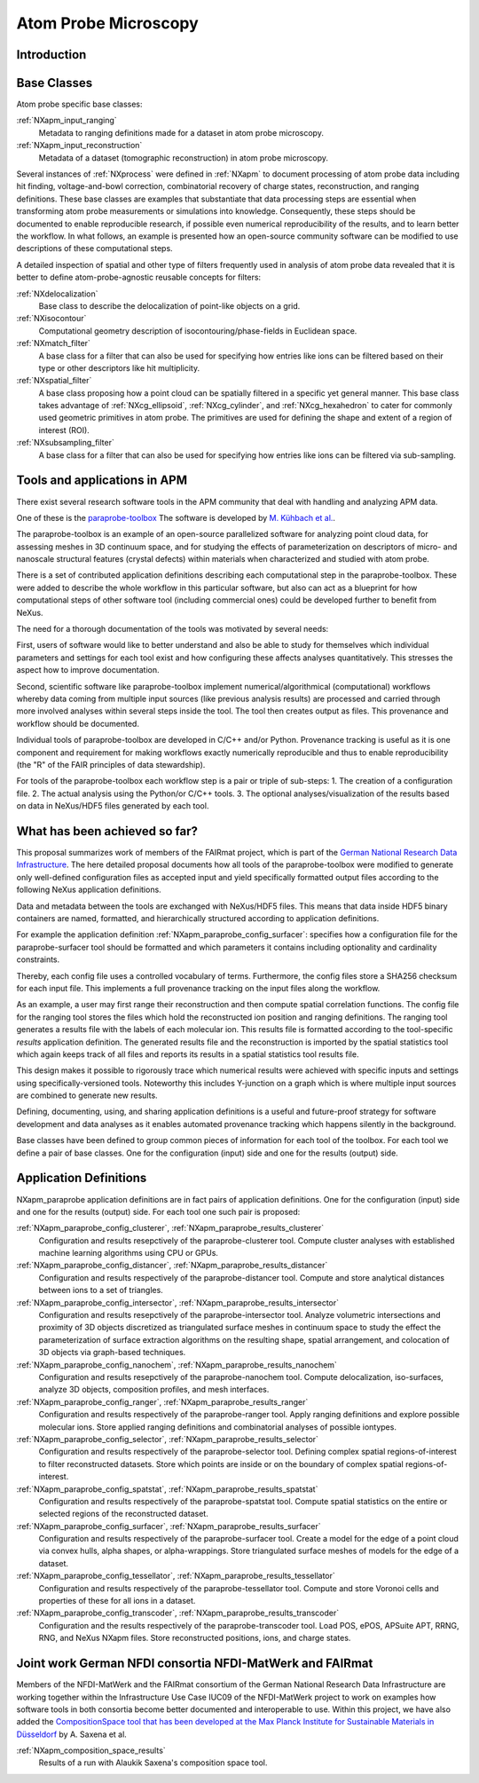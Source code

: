 .. _CC-Apm-Structure:

=====================
Atom Probe Microscopy
=====================

.. index::
   CC-Apm-Introduction
   CC-Apm-Definitions
   CC-Apm-Paraprobe-Introduction
   CC-Apm-Paraprobe-Status-Quo
   CC-Apm-Paraprobe-Application-Definitions
   CC-Apm-Paraprobe-German-NFDI

.. _CC-Apm-Introduction:

Introduction
##############

.. _CC-Apm-Definitions:

Base Classes
############

Atom probe specific base classes:

:ref:`NXapm_input_ranging`
    Metadata to ranging definitions made for a dataset in atom probe microscopy.

:ref:`NXapm_input_reconstruction`
    Metadata of a dataset (tomographic reconstruction) in atom probe microscopy.

Several instances of :ref:`NXprocess` were defined in :ref:`NXapm` to document processing of atom probe data
including hit finding, voltage-and-bowl correction, combinatorial recovery of charge states, reconstruction,
and ranging definitions. These base classes are examples that substantiate that data processing steps are
essential when transforming atom probe measurements or simulations into knowledge. Consequently, these
steps should be documented to enable reproducible research, if possible even numerical reproducibility
of the results,  and to learn better the workflow. In what follows, an example is presented how an
open-source community software can be modified to use descriptions of these computational steps.

A detailed inspection of spatial and other type of filters frequently used in analysis of atom probe
data revealed that it is better to define atom-probe-agnostic reusable concepts for filters:

:ref:`NXdelocalization`
    Base class to describe the delocalization of point-like objects on a grid.
    
:ref:`NXisocontour`
    Computational geometry description of isocontouring/phase-fields in Euclidean space.
    
:ref:`NXmatch_filter`
    A base class for a filter that can also be used for specifying how entries
    like ions can be filtered based on their type or other descriptors like hit multiplicity.

:ref:`NXspatial_filter`
    A base class proposing how a point cloud can be spatially filtered in a specific yet general manner.
    This base class takes advantage of :ref:`NXcg_ellipsoid`, :ref:`NXcg_cylinder`, and :ref:`NXcg_hexahedron`
    to cater for commonly used geometric primitives in atom probe.
    The primitives are used for defining the shape and extent of a region of interest (ROI).

:ref:`NXsubsampling_filter`
    A base class for a filter that can also be used for specifying how entries
    like ions can be filtered via sub-sampling.

.. _CC-Apm-Paraprobe-Introduction:

Tools and applications in APM
#############################

There exist several research software tools in the APM community that deal with handling and analyzing APM data.

One of these is the `paraprobe-toolbox <https://paraprobe-toolbox.readthedocs.io/>`_
The software is developed by `M. Kühbach et al. <https://arxiv.org/abs/2205.13510>`_.

The paraprobe-toolbox is an example of an open-source parallelized software for analyzing
point cloud data, for assessing meshes in 3D continuum space, and for studying the effects of
parameterization on descriptors of micro- and nanoscale structural features (crystal defects)
within materials when characterized and studied with atom probe.

There is a set of contributed application definitions describing each computational step in the 
paraprobe-toolbox. These were added to describe the whole workflow in this particular software,
but also can act as a blueprint for how computational steps of other software tool (including commercial 
ones) could be developed further to benefit from NeXus.

The need for a thorough documentation of the tools was motivated by several needs:

First, users of software would like to better understand and also be able to study for themselves
which individual parameters and settings for each tool exist and how configuring these
affects analyses quantitatively. This stresses the aspect how to improve documentation.

Second, scientific software like paraprobe-toolbox implement numerical/algorithmical
(computational) workflows whereby data coming from multiple input sources
(like previous analysis results) are processed and carried through more involved analyses
within several steps inside the tool. The tool then creates output as files. This
provenance and workflow should be documented.

Individual tools of paraprobe-toolbox are developed in C/C++ and/or Python.
Provenance tracking is useful as it is one component and requirement for making
workflows exactly numerically reproducible and thus to enable reproducibility (the "R"
of the FAIR principles of data stewardship).

For tools of the paraprobe-toolbox each workflow step is a pair or triple of sub-steps:
1. The creation of a configuration file. 
2. The actual analysis using the Python/or C/C++ tools. 
3. The optional analyses/visualization of the results based on data in NeXus/HDF5 files generated by each tool. 

.. _CC-Apm-Paraprobe-Status-Quo:

What has been achieved so far?
##############################

This proposal summarizes work of members of the FAIRmat project, which is part of the `German
National Research Data Infrastructure <https://www.nfdi.de/?lang=en>`_. The here detailed
proposal documents how all tools of the paraprobe-toolbox were modified to generate
only well-defined configuration files as accepted input and yield specifically formatted output
files according to the following NeXus application definitions.

Data and metadata between the tools are exchanged with NeXus/HDF5 files. This means that data
inside HDF5 binary containers are named, formatted, and hierarchically structured according
to application definitions.

For example the application definition :ref:`NXapm_paraprobe_config_surfacer`: specifies
how a configuration file for the paraprobe-surfacer tool should be formatted
and which parameters it contains including optionality and cardinality constraints.

Thereby, each config file uses a controlled vocabulary of terms. Furthermore,
the config files store a SHA256 checksum for each input file. This implements a full
provenance tracking on the input files along the workflow.

As an example, a user may first range their reconstruction and then compute spatial
correlation functions. The config file for the ranging tool stores the files
which hold the reconstructed ion position and ranging definitions.
The ranging tool generates a results file with the labels of each molecular ion.
This results file is formatted according to the tool-specific `results`
application definition. The generated results file and the reconstruction is
imported by the spatial statistics tool which again keeps track of all files
and reports its results in a spatial statistics tool results file.

This design makes it possible to rigorously trace which numerical results were achieved
with specific inputs and settings using specifically-versioned tools. Noteworthy
this includes Y-junction on a graph which is where multiple input sources are
combined to generate new results.

Defining, documenting, using, and sharing application definitions is a useful and future-proof 
strategy for software development and data analyses as it enables automated provenance
tracking which happens silently in the background.

Base classes have been defined to group common pieces of information for each tool of the
toolbox. For each tool we define a pair of base classes. One for the configuration (input) side
and one for the results (output) side.

.. _CC-Apm-Paraprobe-Application-Definitions:

Application Definitions
#######################

NXapm_paraprobe application definitions are in fact pairs of application definitions.
One for the configuration (input) side and one for the results (output) side. For each
tool one such pair is proposed:

:ref:`NXapm_paraprobe_config_clusterer`, :ref:`NXapm_paraprobe_results_clusterer`
    Configuration and results resepctively of the paraprobe-clusterer tool.
    Compute cluster analyses with established machine learning algorithms using CPU or GPUs.

:ref:`NXapm_paraprobe_config_distancer`, :ref:`NXapm_paraprobe_results_distancer`
    Configuration and results respectively of the paraprobe-distancer tool.
    Compute and store analytical distances between ions to a set of triangles.

:ref:`NXapm_paraprobe_config_intersector`, :ref:`NXapm_paraprobe_results_intersector`
    Configuration and results resepctively of the paraprobe-intersector tool.
    Analyze volumetric intersections and proximity of 3D objects discretized as triangulated surface meshes
    in continuum space to study the effect the parameterization of surface extraction algorithms on the resulting shape,
    spatial arrangement, and colocation of 3D objects via graph-based techniques.

:ref:`NXapm_paraprobe_config_nanochem`, :ref:`NXapm_paraprobe_results_nanochem`
    Configuration and results resepctively of the paraprobe-nanochem tool.
    Compute delocalization, iso-surfaces, analyze 3D objects, composition profiles, and mesh interfaces.

:ref:`NXapm_paraprobe_config_ranger`, :ref:`NXapm_paraprobe_results_ranger`
    Configuration and results respectively of the paraprobe-ranger tool.
    Apply ranging definitions and explore possible molecular ions.
    Store applied ranging definitions and combinatorial analyses of possible iontypes.

:ref:`NXapm_paraprobe_config_selector`, :ref:`NXapm_paraprobe_results_selector`
    Configuration and results respectively of the paraprobe-selector tool.
    Defining complex spatial regions-of-interest to filter reconstructed datasets.
    Store which points are inside or on the boundary of complex spatial regions-of-interest.

:ref:`NXapm_paraprobe_config_spatstat`, :ref:`NXapm_paraprobe_results_spatstat`
    Configuration and results respectively of the paraprobe-spatstat tool.
    Compute spatial statistics on the entire or selected regions of the reconstructed dataset.

:ref:`NXapm_paraprobe_config_surfacer`, :ref:`NXapm_paraprobe_results_surfacer`
    Configuration and results respectively of the paraprobe-surfacer tool.
    Create a model for the edge of a point cloud via convex hulls, alpha shapes, or alpha-wrappings.
    Store triangulated surface meshes of models for the edge of a dataset.

:ref:`NXapm_paraprobe_config_tessellator`, :ref:`NXapm_paraprobe_results_tessellator`
    Configuration and results respectively of the paraprobe-tessellator tool.
    Compute and store Voronoi cells and properties of these for all ions in a dataset.

:ref:`NXapm_paraprobe_config_transcoder`, :ref:`NXapm_paraprobe_results_transcoder`
    Configuration and the results respectively of the paraprobe-transcoder tool.
    Load POS, ePOS, APSuite APT, RRNG, RNG, and NeXus NXapm files.
    Store reconstructed positions, ions, and charge states.

.. _CC-Apm-Paraprobe-German-NFDI:

Joint work German NFDI consortia NFDI-MatWerk and FAIRmat
#######################################################################

Members of the NFDI-MatWerk and the FAIRmat consortium of the German National Research Data Infrastructure
are working together within the Infrastructure Use Case IUC09 of the NFDI-MatWerk project to work on examples
how software tools in both consortia become better documented and interoperable to use. Within this project,
we have also added the `CompositionSpace tool that has been developed at the Max Planck Institute for Sustainable Materials in Düsseldorf <https://github.com/eisenforschung/CompositionSpace>`_ by A. Saxena et al.

:ref:`NXapm_composition_space_results`
    Results of a run with Alaukik Saxena's composition space tool.

